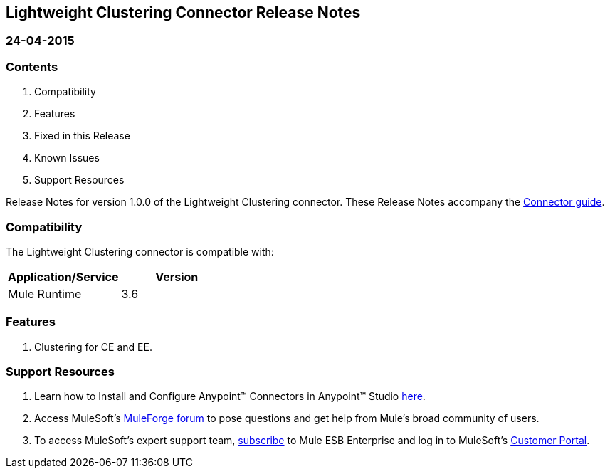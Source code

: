 == Lightweight Clustering Connector Release Notes

=== 24-04-2015

=== Contents

. Compatibility
. Features
. Fixed in this Release
. Known Issues
. Support Resources

Release Notes for version 1.0.0 of the Lightweight Clustering connector. These Release Notes accompany the http://www.mulesoft.org/documentation/display/current/Lightweight+Clustering+Connector[Connector guide].
 
=== Compatibility
The Lightweight Clustering connector is compatible with:

|===
|Application/Service|Version

|Mule Runtime 	|3.6
|===

=== Features

. Clustering for CE and EE.


=== Support Resources

. Learn how to Install and Configure Anypoint™ Connectors in Anypoint™ Studio http://www.mulesoft.org/documentation/display/current/Installing+Connectors[here].
. Access MuleSoft’s http://forum.mulesoft.org/mulesoft[MuleForge forum] to pose questions and get help from Mule’s broad community of users.
. To access MuleSoft’s expert support team, https://www.mulesoft.com/platform/soa/mule-esb-open-source-esb[subscribe] to Mule ESB Enterprise and log in to MuleSoft’s https://www.mulesoft.com/support-login[Customer Portal].